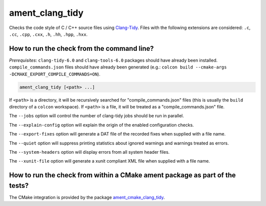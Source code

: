 ament_clang_tidy
==================

Checks the code style of C / C++ source files using `Clang-Tidy
<http://clang.llvm.org/extra/clang-tidy/>`_.
Files with the following extensions are considered:
``.c``, ``.cc``, ``.cpp``, ``.cxx``, ``.h``, ``.hh``, ``.hpp``, ``.hxx``.


How to run the check from the command line?
-------------------------------------------

*Prerequisites*: ``clang-tidy-6.0`` and ``clang-tools-6.0`` packages should
have already been installed. ``compile_commands.json`` files should have already
been generated (e.g.: ``colcon build --cmake-args -DCMAKE_EXPORT_COMPILE_COMMANDS=ON``).

.. code:: sh

    ament_clang_tidy [<path> ...]

If ``<path>`` is a directory, it will be recursively searched for
"compile_commands.json" files (this is usually the ``build`` directory of a
``colcon`` workspace). If ``<path>`` is a file, it will be treated as a
"compile_commands.json" file.

The ``--jobs`` option will control the number of clang-tidy jobs should be
run in parallel.

The ``--explain-config`` option will explain the origin of the enabled
configuration checks.

The ``--export-fixes`` option will generate a DAT file of the recorded
fixes when supplied with a file name.

The ``--quiet`` option will suppress printing statistics about ignored
warnings and warnings treated as errors.

The ``--system-headers`` option will display errors from all system header
files.

The ``--xunit-file`` option will generate a xunit compliant XML file when
supplied with a file name.

How to run the check from within a CMake ament package as part of the tests?
----------------------------------------------------------------------------

The CMake integration is provided by the package `ament_cmake_clang_tidy
<https://github.com/ament/ament_lint>`_.
